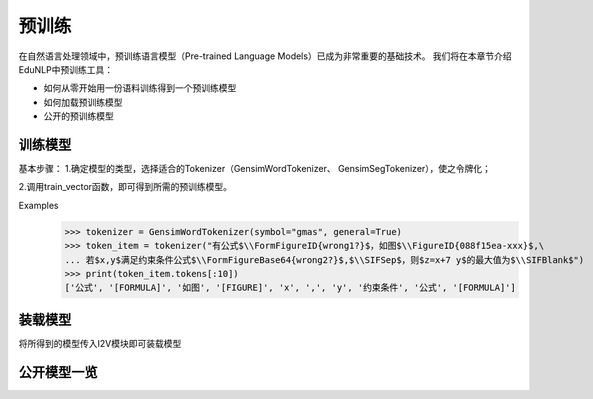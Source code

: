 预训练
=======

在自然语言处理领域中，预训练语言模型（Pre-trained Language Models）已成为非常重要的基础技术。
我们将在本章节介绍EduNLP中预训练工具：

* 如何从零开始用一份语料训练得到一个预训练模型
* 如何加载预训练模型
* 公开的预训练模型


训练模型
---------

基本步骤：
1.确定模型的类型，选择适合的Tokenizer（GensimWordTokenizer、 GensimSegTokenizer），使之令牌化；

2.调用train_vector函数，即可得到所需的预训练模型。

Examples
        >>> tokenizer = GensimWordTokenizer(symbol="gmas", general=True)
        >>> token_item = tokenizer("有公式$\\FormFigureID{wrong1?}$，如图$\\FigureID{088f15ea-xxx}$,\
        ... 若$x,y$满足约束条件公式$\\FormFigureBase64{wrong2?}$,$\\SIFSep$，则$z=x+7 y$的最大值为$\\SIFBlank$")
        >>> print(token_item.tokens[:10])
        ['公式', '[FORMULA]', '如图', '[FIGURE]', 'x', ',', 'y', '约束条件', '公式', '[FORMULA]']

装载模型
--------
将所得到的模型传入I2V模块即可装载模型



公开模型一览
------------

